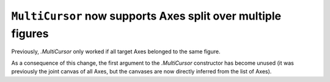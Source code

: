 ``MultiCursor`` now supports Axes split over multiple figures
~~~~~~~~~~~~~~~~~~~~~~~~~~~~~~~~~~~~~~~~~~~~~~~~~~~~~~~~~~~~~
Previously, `.MultiCursor` only worked if all target Axes belonged to the same
figure.

As a consequence of this change, the first argument to the `.MultiCursor`
constructor has become unused (it was previously the joint canvas of all Axes,
but the canvases are now directly inferred from the list of Axes).
